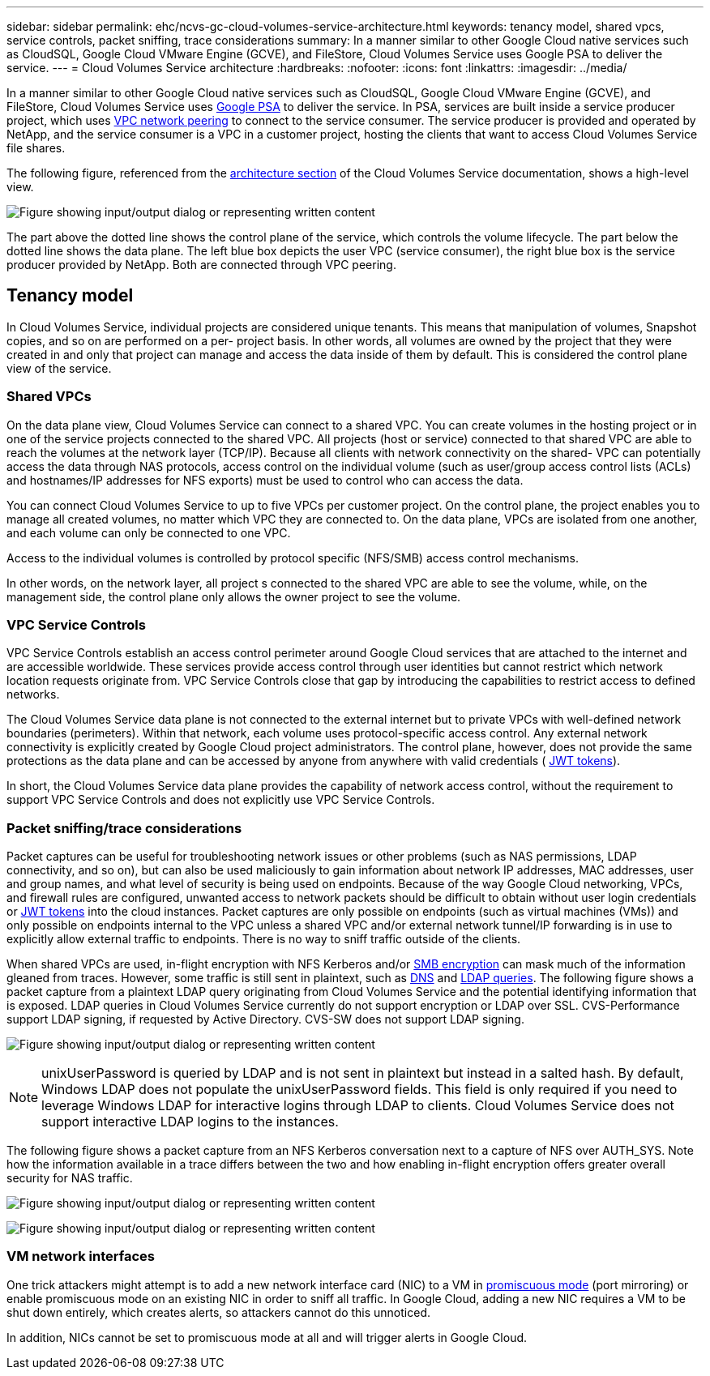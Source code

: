 ---
sidebar: sidebar
permalink: ehc/ncvs-gc-cloud-volumes-service-architecture.html
keywords: tenancy model, shared vpcs, service controls, packet sniffing, trace considerations
summary: In a manner similar to other Google Cloud native services such as CloudSQL, Google Cloud VMware Engine (GCVE), and FileStore, Cloud Volumes Service uses Google PSA to deliver the service.
---
= Cloud Volumes Service architecture
:hardbreaks:
:nofooter:
:icons: font
:linkattrs:
:imagesdir: ../media/

//
// This file was created with NDAC Version 2.0 (August 17, 2020)
//
// 2022-05-09 14:20:40.922711
//

[.lead]
In a manner similar to other Google Cloud native services such as CloudSQL, Google Cloud VMware Engine (GCVE), and FileStore, Cloud Volumes Service uses https://cloud.google.com/vpc/docs/private-services-access?hl=en_US[Google PSA^] to deliver the service. In PSA, services are built inside a service producer project, which uses https://cloud.google.com/vpc/docs/vpc-peering?hl=en_US[VPC network peering^] to connect to the service consumer. The service producer is provided and operated by NetApp, and the service consumer is a VPC in a customer project, hosting the clients that want to access Cloud Volumes Service file shares.

The following figure, referenced from the https://cloud.google.com/architecture/partners/netapp-cloud-volumes/architecture?hl=en_US[architecture section^] of the Cloud Volumes Service documentation, shows a high-level view.

image:ncvs-gc-image1.png["Figure showing input/output dialog or representing written content"]

The part above the dotted line shows the control plane of the service, which controls the volume lifecycle. The part below the dotted line shows the data plane. The left blue box depicts the user VPC (service consumer), the right blue box is the service producer provided by NetApp. Both are connected through VPC peering.

[[tenancy-model]]
== Tenancy model

In Cloud Volumes Service, individual projects are considered unique tenants. This means that manipulation of volumes, Snapshot copies, and so on are performed on a per- project basis. In other words, all volumes are owned by the project that they were created in and only that project can manage and access the data inside of them by default. This is considered the control plane view of the service.

[[shared-vpcs]]
=== Shared VPCs

On the data plane view, Cloud Volumes Service can connect to a shared VPC. You can create volumes in the hosting project or in one of the service projects connected to the shared VPC. All projects (host or service) connected to that shared VPC are able to reach the volumes at the network layer (TCP/IP). Because all clients with network connectivity on the shared- VPC can potentially access the data through NAS protocols, access control on the individual volume (such as user/group access control lists (ACLs) and hostnames/IP addresses for NFS exports) must be used to control who can access the data.

You can connect Cloud Volumes Service to up to five VPCs per customer project. On the control plane, the project enables you to manage all created volumes, no matter which VPC they are connected to. On the data plane, VPCs are isolated from one another, and each volume can only be connected to one VPC.

Access to the individual volumes is controlled by protocol specific (NFS/SMB) access control mechanisms.

In other words, on the network layer, all project s connected to the shared VPC are able to see the volume, while,  on the management side, the control plane only allows the owner project to see the volume.

=== VPC Service Controls

VPC Service Controls establish an access control perimeter around Google Cloud services that are attached to the internet and are accessible worldwide. These services provide access control through user identities but cannot restrict which network location requests originate from. VPC Service Controls close that gap by introducing the capabilities to restrict access to defined networks.

The Cloud Volumes Service data plane is not connected to the external internet but to private VPCs with well-defined network boundaries (perimeters). Within that network, each volume uses protocol-specific access control. Any external network connectivity is explicitly created by Google Cloud project administrators. The control plane, however, does not provide the same protections as the data plane and can be accessed by anyone from anywhere with valid credentials ( https://datatracker.ietf.org/doc/html/rfc7519[JWT tokens^]).

In short, the Cloud Volumes Service data plane provides the capability of network access control, without the requirement to support VPC Service Controls and does not explicitly use VPC Service Controls.

[[packet-sniffing]]
=== Packet sniffing/trace considerations

Packet captures can be useful for troubleshooting network issues or other problems (such as NAS permissions, LDAP connectivity, and so on), but can also be used maliciously to gain information about network IP addresses, MAC addresses, user and group names, and what level of security is being used on endpoints. Because of the way Google Cloud networking, VPCs, and firewall rules are configured, unwanted access to network packets should be difficult to obtain without user login credentials or link:ncvs-gc-control-plane-architecture.html#jwt-tokens[JWT tokens] into the cloud instances. Packet captures are only possible on endpoints (such as virtual machines (VMs)) and only possible on endpoints internal to the VPC unless a shared VPC and/or external network tunnel/IP forwarding is in use to explicitly allow external traffic to endpoints. There is no way to sniff traffic outside of the clients.

When shared VPCs are used, in-flight encryption with NFS Kerberos and/or link:ncvs-gc-data-encryption-in-transit.html#smb-encryption[SMB encryption] can mask much of the information gleaned from traces. However, some traffic is still sent in plaintext, such as link:ncvs-gc-other-nas-infrastructure-service-dependencies.html#dns[DNS] and link:ncvs-gc-other-nas-infrastructure-service-dependencies.html#ldap-queries[LDAP queries]. The following figure shows a packet capture from a plaintext LDAP query originating from Cloud Volumes Service and the potential identifying information that is exposed. LDAP queries in Cloud Volumes Service currently do not support encryption or LDAP over SSL. CVS-Performance support LDAP signing, if requested by Active Directory. CVS-SW does not support LDAP signing.

image:ncvs-gc-image2.png["Figure showing input/output dialog or representing written content"]

[NOTE]
unixUserPassword is queried by LDAP and is not sent in plaintext but instead in a salted hash.  By default, Windows LDAP does not populate the unixUserPassword fields. This field is only required if you need to leverage Windows LDAP for interactive logins through LDAP to clients. Cloud Volumes Service does not support interactive LDAP logins to the instances.

The following figure shows a packet capture from an NFS Kerberos conversation next to a capture of NFS over AUTH_SYS. Note how the information available in a trace differs between the two and how enabling in-flight encryption offers greater overall security for NAS traffic.

image:ncvs-gc-image3.png["Figure showing input/output dialog or representing written content"]

image:ncvs-gc-image4.png["Figure showing input/output dialog or representing written content"]

=== VM network interfaces

One trick attackers might attempt is to add a new network interface card (NIC) to a VM in https://en.wikipedia.org/wiki/Promiscuous_mode[promiscuous mode^] (port mirroring) or enable promiscuous mode on an existing NIC in order to sniff all traffic. In Google Cloud, adding a new NIC requires a VM to be shut down entirely, which creates alerts, so attackers cannot do this unnoticed.

In addition, NICs cannot be set to promiscuous mode at all and will trigger alerts in Google Cloud.
